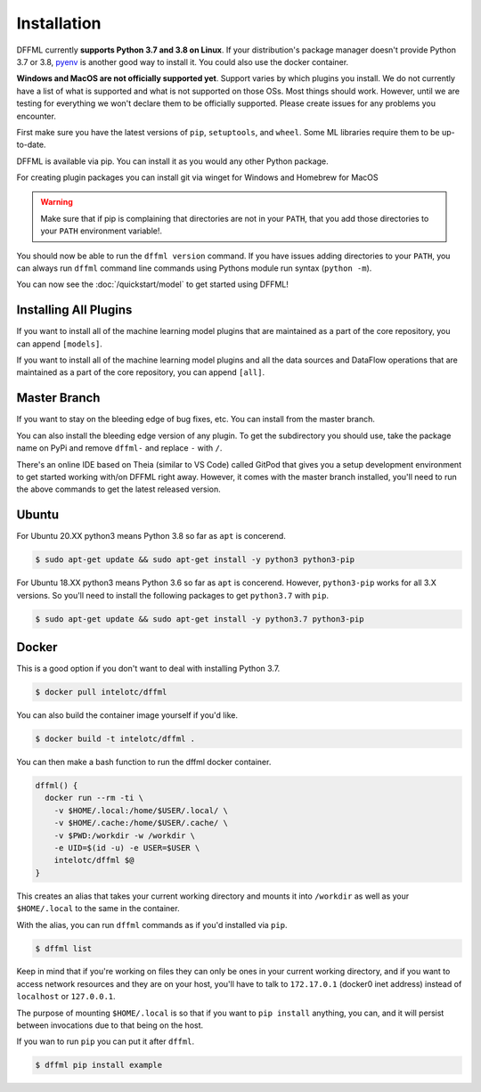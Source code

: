 Installation
============

DFFML currently **supports Python 3.7 and 3.8 on Linux**. If your distribution's
package manager doesn't provide Python 3.7 or 3.8,
`pyenv <https://github.com/pyenv/pyenv#simple-python-version-management-pyenv>`_
is another good way to install it. You could also use the docker container.

**Windows and MacOS are not officially supported yet**. Support varies by which
plugins you install. We do not currently have a list of what is supported and
what is not supported on those OSs. Most things should work. However, until we
are testing for everything we won't declare them to be officially supported.
Please create issues for any problems you encounter.

First make sure you have the latest versions of ``pip``, ``setuptools``, and
``wheel``. Some ML libraries require them to be up-to-date.

.. tabs::

    .. group-tab:: Linux and MacOS

        .. code-block:: console
            :test:

            $ python -m pip install -U pip setuptools wheel

    .. group-tab:: Windows

        On Windows you may want to first create a virtual environment to avoid
        any permissions issues when running ``pip install``.

        .. code-block:: console

            C:\Users\username> python -m venv .venv
            C:\Users\username> .venv\Scripts\activate
            (.venv) C:\Users\username> python -m pip install -U pip setuptools wheel

DFFML is available via pip. You can install it as you would any other Python
package.

.. tabs::

    .. group-tab:: Linux and MacOS

        .. code-block:: console
            :test:

            $ python3 -m pip install -U dffml

    .. group-tab:: Windows

        .. code-block:: console

            (.venv) C:\Users\username> python -m pip install -U dffml
            
For creating plugin packages you can install git via winget for Windows and Homebrew for MacOS

.. tabs::

    .. group-tab:: MacOS

        .. code-block:: console

            $ brew install git

    .. group-tab:: Windows

        .. code-block:: console

            (.venv) C:\Users\username> winget install --id Git.Git -e --source winget


.. warning::

    Make sure that if pip is complaining that directories are not in your
    ``PATH``, that you add those directories to your ``PATH`` environment
    variable!.

You should now be able to run the ``dffml version`` command. If you have issues
adding directories to your ``PATH``, you can always run ``dffml`` command line
commands using Pythons module run syntax (``python -m``).

.. code-block:: console
    :test:

    $ python -m dffml version
    $ dffml version

You can now see the :doc:`/quickstart/model` to get started using DFFML!

Installing All Plugins
----------------------

If you want to install all of the machine learning model plugins that are
maintained as a part of the core repository, you can append ``[models]``.

.. tabs::

    .. group-tab:: Linux and MacOS

        .. code-block:: console

            $ python -m pip install -U dffml[models]

    .. group-tab:: Windows

        .. code-block:: console

            (.venv) C:\Users\username> python -m pip install -U dffml[models] -f https://download.pytorch.org/whl/torch_stable.html

If you want to install all of the machine learning model plugins and all the
data sources and DataFlow operations that are maintained as a part of the core
repository, you can append ``[all]``.

.. tabs::

    .. group-tab:: Linux and MacOS

        .. code-block:: console

            $ python -m pip install -U dffml[all]

    .. group-tab:: Windows

        .. code-block:: console

            (.venv) C:\Users\username> python -m pip install -U dffml[all] -f https://download.pytorch.org/whl/torch_stable.html

Master Branch
-------------

If you want to stay on the bleeding edge of bug fixes, etc. You can install from
the master branch.

.. tabs::

    .. group-tab:: Linux and MacOS

        .. code-block:: console
            :test:

            $ python -m pip install -U "https://github.com/intel/dffml/archive/master.zip#egg=dffml"

    .. group-tab:: Windows

        .. code-block:: console

            (.venv) C:\Users\username> python -m pip install -U "https://github.com/intel/dffml/archive/master.zip#egg=dffml"

You can also install the bleeding edge version of any plugin. To get the
subdirectory you should use, take the package name on PyPi and remove ``dffml-``
and replace ``-`` with ``/``.

.. tabs::

    .. group-tab:: Linux and MacOS

        .. code-block:: console
            :test:

            $ python -m pip install -U "https://github.com/intel/dffml/archive/master.zip#egg=dffml" \
                "https://github.com/intel/dffml/archive/master.zip#egg=dffml-feature-git&subdirectory=feature/git"

    .. group-tab:: Windows

        .. code-block:: console

            (.venv) C:\Users\username> python -m pip install -U "https://github.com/intel/dffml/archive/master.zip#egg=dffml" ^
                "https://github.com/intel/dffml/archive/master.zip#egg=dffml-feature-git&subdirectory=feature/git"

There's an online IDE based on Theia (similar to VS Code) called GitPod that
gives you a setup development environment to get started working with/on DFFML
right away. However, it comes with the master branch installed, you'll need to
run the above commands to get the latest released version.

.. image:: https://gitpod.io/button/open-in-gitpod.svg
   :target: https://gitpod.io/#https://github.com/intel/dffml

Ubuntu
------

For Ubuntu 20.XX python3 means Python 3.8 so far as ``apt`` is concerend.

.. code-block:: console

    $ sudo apt-get update && sudo apt-get install -y python3 python3-pip

For Ubuntu 18.XX python3 means Python 3.6 so far as ``apt`` is concerend.
However, ``python3-pip`` works for all 3.X versions. So you'll need to install
the following packages to get ``python3.7`` with ``pip``.

.. code-block:: console

    $ sudo apt-get update && sudo apt-get install -y python3.7 python3-pip

Docker
------

This is a good option if you don't want to deal with installing Python 3.7.

.. code-block:: console

    $ docker pull intelotc/dffml

You can also build the container image yourself if you'd like.

.. code-block:: console

    $ docker build -t intelotc/dffml .

You can then make a bash function to run the dffml docker container.

.. code-block:: bash

    dffml() {
      docker run --rm -ti \
        -v $HOME/.local:/home/$USER/.local/ \
        -v $HOME/.cache:/home/$USER/.cache/ \
        -v $PWD:/workdir -w /workdir \
        -e UID=$(id -u) -e USER=$USER \
        intelotc/dffml $@
    }

This creates an alias that takes your current working directory and mounts it
into ``/workdir`` as well as your ``$HOME/.local`` to the same in the container.

With the alias, you can run ``dffml`` commands as if you'd installed via
``pip``.

.. code-block:: console

    $ dffml list

Keep in mind that if you're working on files they can only be ones in your
current working directory, and if you want to access network resources and they
are on your host, you'll have to talk to ``172.17.0.1`` (docker0 inet address)
instead of ``localhost`` or ``127.0.0.1``.

The purpose of mounting ``$HOME/.local`` is so that if you want to
``pip install`` anything, you can, and it will persist between invocations due
to that being on the host.

If you wan to run ``pip`` you can put it after ``dffml``.

.. code-block:: console

    $ dffml pip install example
